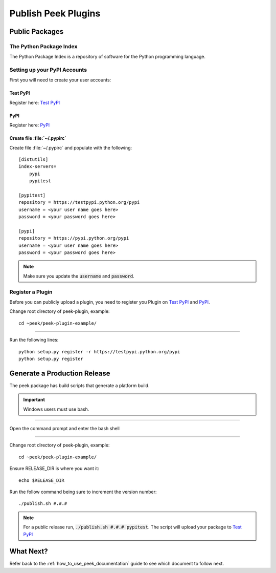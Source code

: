 .. _publish_peek_plugins:

====================
Publish Peek Plugins
====================

Public Packages
---------------

The Python Package Index
````````````````````````

The Python Package Index is a repository of software for the Python programming language.

Setting up your PyPI Accounts
`````````````````````````````

First you will need to create your user accounts:

Test PyPI
~~~~~~~~~

Register here: `Test PyPI <https://testpypi.python.org/pypi>`_

PyPI
~~~~

Register here: `PyPI <https://pypi.python.org/pypi>`_

Create file :file:`~/.pypirc`
~~~~~~~~~~~~~~~~~~~~~~~~~~~~~

Create file :file:`~/.pypirc` and populate with the following:

::

        [distutils]
        index-servers=
            pypi
            pypitest

        [pypitest]
        repository = https://testpypi.python.org/pypi
        username = <your user name goes here>
        password = <your password goes here>

        [pypi]
        repository = https://pypi.python.org/pypi
        username = <your user name goes here>
        password = <your password goes here>


.. note:: Make sure you update the :code:`username` and :code:`password`.

Register a Plugin
`````````````````

Before you can publicly upload a plugin, you need to register you Plugin on
`Test PyPI <https://testpypi.python.org/pypi>`_ and
`PyPI <https://pypi.python.org/pypi>`_.

Change root directory of peek-plugin, example:

::

        cd ~peek/peek-plugin-example/


----

Run the following lines:

::

        python setup.py register -r https://testpypi.python.org/pypi
        python setup.py register


Generate a Production Release
-----------------------------

The peek package has build scripts that generate a platform build.

.. important:: Windows users must use bash.

----

Open the command prompt and enter the bash shell

----

Change root directory of peek-plugin, example:

::

        cd ~peek/peek-plugin-example/


Ensure RELEASE_DIR is where you want it:

::

        echo $RELEASE_DIR


Run the follow command being sure to increment the version number:

::

        ./publish.sh #.#.#


.. note:: For a public release run,
    :code:`./publish.sh #.#.# pypitest`.
    The script will upload your package to
    `Test PyPI <https://testpypi.python.org/pypi>`_

What Next?
----------

Refer back to the :ref:`how_to_use_peek_documentation` guide to see which document to
follow next.
